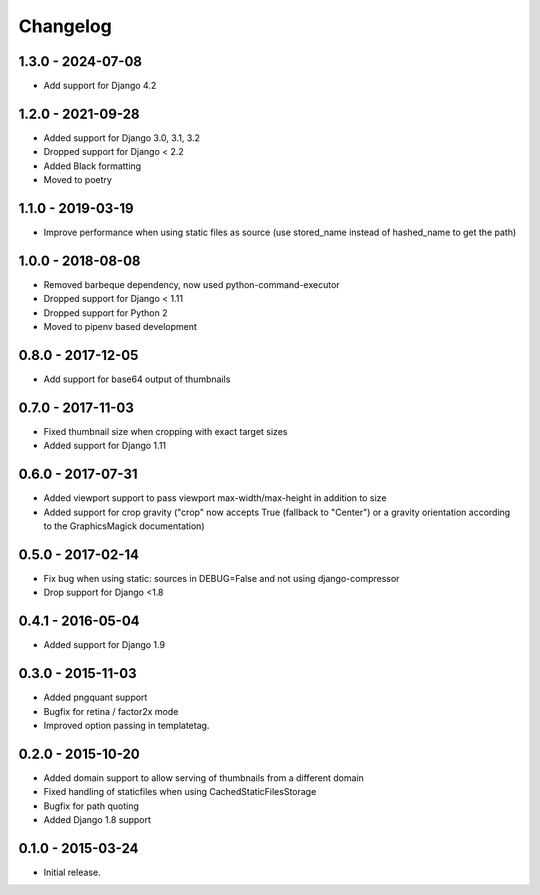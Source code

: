 Changelog
=========

1.3.0 - 2024-07-08
------------------

* Add support for Django 4.2

1.2.0 - 2021-09-28
------------------

* Added support for Django 3.0, 3.1, 3.2
* Dropped support for Django < 2.2
* Added Black formatting
* Moved to poetry

1.1.0 - 2019-03-19
------------------

* Improve performance when using static files as source (use stored_name instead
  of hashed_name to get the path)

1.0.0 - 2018-08-08
------------------

* Removed barbeque dependency, now used python-command-executor
* Dropped support for Django < 1.11
* Dropped support for Python 2
* Moved to pipenv based development

0.8.0 - 2017-12-05
------------------

* Add support for base64 output of thumbnails

0.7.0 - 2017-11-03
------------------

* Fixed thumbnail size when cropping with exact target sizes
* Added support for Django 1.11

0.6.0 - 2017-07-31
------------------

* Added viewport support to pass viewport max-width/max-height in addition to size
* Added support for crop gravity ("crop" now accepts True (fallback to "Center")
  or a gravity orientation according to the GraphicsMagick documentation)

0.5.0 - 2017-02-14
------------------

* Fix bug when using static: sources in DEBUG=False and not using django-compressor
* Drop support for Django <1.8

0.4.1 - 2016-05-04
------------------

* Added support for Django 1.9

0.3.0 - 2015-11-03
------------------

* Added pngquant support
* Bugfix for retina / factor2x mode
* Improved option passing in templatetag.

0.2.0 - 2015-10-20
------------------

* Added domain support to allow serving of thumbnails from a different domain
* Fixed handling of staticfiles when using CachedStaticFilesStorage
* Bugfix for path quoting
* Added Django 1.8 support

0.1.0 - 2015-03-24
------------------

* Initial release.
